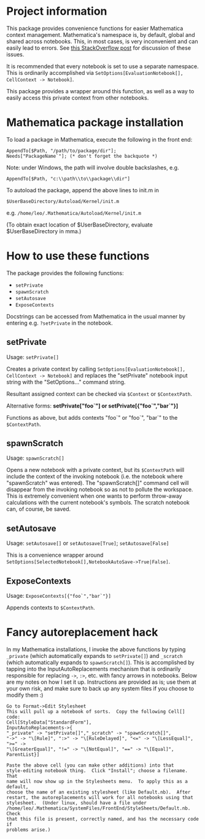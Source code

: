 * Project information

This package provides convenience functions for easier Mathematica context
management. Mathematica's namespace is, by default, global and shared across
notebooks. This, in most cases, is very inconvenient and can easily lead to
errors.  See [[http://stackoverflow.com/a/4897013/133234][this StackOverflow post]] for discussion of these issues.

It is recommended that every notebook is set to use a separate namespace.
This is ordinarily accomplished via =SetOptions[EvaluationNotebook[],
CellContext -> Notebook]=.  

This package provides a wrapper around this function, as well as a way to
easily access this private context from other notebooks.

* Mathematica package installation

To load a package in Mathematica, execute the following in the front end:

: AppendTo[$Path, "/path/to/package/dir"];
: Needs["PackageName`"]; (* don't forget the backquote *)

Note: under Windows, the path will involve double backslashes, e.g.

: AppendTo[$Path, "c:\\path\\to\\package\\dir"]


To autoload the package, append the above lines to init.m in 
: $UserBaseDirectory/Autoload/Kernel/init.m
e.g. ~/home/leo/.Mathematica/Autoload/Kernel/init.m~

(To obtain exact location of $UserBaseDirectory, evaluate $UserBaseDirectory
in mma.)

* How to use these functions

The package provides the following functions:
- =setPrivate=
- =spawnScratch=
- =setAutosave=
- =ExposeContexts=

Docstrings can be accessed from Mathematica in the usual manner by entering
e.g. =?setPrivate= in the notebook.

** setPrivate

Usage: =setPrivate[]=

Creates a private context by calling =SetOptions[EvaluationNotebook[],
CellContext -> Notebook]= and replaces the "setPrivate" notebook input string
with the "SetOptions..." command string.

Resultant assigned context can be checked via =$Context= or =$ContextPath=.

Alternative forms: *setPrivate["foo`"] or setPrivate[{"foo`","bar`"}]*

Functions as above, but adds contexts "foo`" or "foo`", "bar`" to the
=$ContextPath=.

** spawnScratch

Usage: =spawnScratch[]=

Opens a new notebook with a private context, but its =$ContextPath= will
include the context of the invoking notebook (i.e. the notebook where
"spawnScratch" was entered). The "spawnScratch[]" command cell will disappear
from the invoking notebook so as not to pollute the workspace.  This is
extremely convenient when one wants to perform throw-away calculations with
the current notebook's symbols.  The scratch notebook can, of course, be
saved.

** setAutosave

Usage: =setAutosave[]= or =setAutosave[True]=; =setAutosave[False]=

This is a convenience wrapper around
=SetOptions[SelectedNotebook[],NotebookAutoSave->True|False]=.

** ExposeContexts

Usage: =ExposeContexts[{"foo`","bar`"}]=

Appends contexts to =$ContextPath=.

* Fancy autoreplacement hack

In my Mathematica installations, I invoke the above functions by typing
=_private= (which automatically expands to =setPrivate[]=) and =_scratch=
(which automatically expands to =spawnScratch[]=).  This is accomplished by
tapping into the InputAutoReplacements mechanism that is ordinarily
responsible for replacing ~->~, ~:>~, etc. with fancy arrows in notebooks.
Below are my notes on how I set it up.  Instructions are provided
as is; use them at your own risk, and make sure to back up any system files if you choose
to modify them :)

: Go to Format->Edit Stylesheet
: This will pull up a notebook of sorts.  Copy the following Cell[] code:
: Cell[StyleData["StandardForm"],
: InputAutoReplacements->{
: "_private" -> "setPrivate[]","_scratch" -> "spawnScratch[]",
: "->" -> "\[Rule]", ":>" -> "\[RuleDelayed]", "<=" -> "\[LessEqual]", ">=" ->
: "\[GreaterEqual]", "!=" -> "\[NotEqual]", "==" -> "\[Equal]", ParentList}]
: 
: Paste the above cell (you can make other additions) into that
: style-editing notebook thing.  Click "Install"; choose a filename.  That
: name will now show up in the Stylesheets menu.  To apply this as a default,
: choose the name of an existing stylesheet (like Default.nb).  After
: restart, the autoreplacements will work for all notebooks using that
: stylesheet.  (Under linux, should have a file under
: /home/leo/.Mathematica/SystemFiles/FrontEnd/StyleSheets/Default.nb.  Check
: that this file is present, correctly named, and has the necessary code if
: problems arise.)
